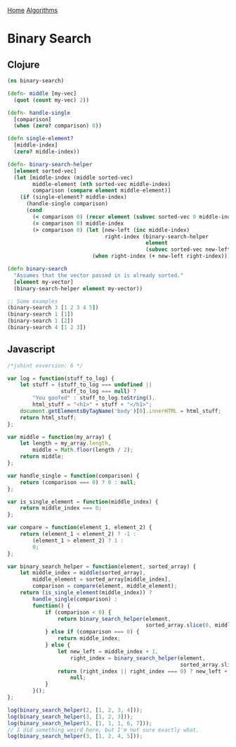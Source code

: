 [[../index.org][Home]]
[[./index.org][Algorithms]]

* Binary Search
** Clojure
#+BEGIN_SRC clojure
  (ns binary-search)

  (defn- middle [my-vec]
    (quot (count my-vec) 2))

  (defn- handle-single
    [comparison]
    (when (zero? comparison) 0))

  (defn single-element?
    [middle-index]
    (zero? middle-index))

  (defn- binary-search-helper
    [element sorted-vec]
    (let [middle-index (middle sorted-vec)
          middle-element (nth sorted-vec middle-index)
          comparison (compare element middle-element)]
      (if (single-element? middle-index)
        (handle-single comparison)
        (cond
          (< comparison 0) (recur element (subvec sorted-vec 0 middle-index))
          (= comparison 0) middle-index
          (> comparison 0) (let [new-left (inc middle-index)
                                 right-index (binary-search-helper
                                              element
                                              (subvec sorted-vec new-left))]
                             (when right-index (+ new-left right-index)))))))

  (defn binary-search
    "Assumes that the vector passed in is already sorted."
    [element my-vector]
    (binary-search-helper element my-vector))

  ;; Some examples
  (binary-search 3 [1 2 3 4 5])
  (binary-search 1 [1])
  (binary-search 1 [2])
  (binary-search 4 [1 2 3])
#+END_SRC
** Javascript
#+BEGIN_SRC javascript
  /*jshint esversion: 6 */

  var log = function(stuff_to_log) {
      let stuff = (stuff_to_log === undefined ||
                   stuff_to_log === null) ?
          "You goofed" : stuff_to_log.toString(),
          html_stuff = "<h1>" + stuff + "</h1>";
      document.getElementsByTagName('body')[0].innerHTML = html_stuff;
      return html_stuff;
  };

  var middle = function(my_array) {
      let length = my_array.length,
          middle = Math.floor(length / 2);
      return middle;
  };

  var handle_single = function(comparison) {
      return (comparison === 0) ? 0 : null;
  };

  var is_single_element = function(middle_index) {
      return middle_index === 0;
  };

  var compare = function(element_1, element_2) {
      return (element_1 < element_2) ? -1 :
          (element_1 > element_2) ? 1 :
          0;
  };

  var binary_search_helper = function(element, sorted_array) {
      let middle_index = middle(sorted_array),
          middle_element = sorted_array[middle_index],
          comparison = compare(element, middle_element);
      return (is_single_element(middle_index)) ?
          handle_single(comparison) :
          function() {
              if (comparison < 0) {
                  return binary_search_helper(element,
                                              sorted_array.slice(0, middle_index));
              } else if (comparison === 0) {
                  return middle_index;
              } else {
                  let new_left = middle_index + 1,
                      right_index = binary_search_helper(element,
                                                         sorted_array.slice(new_left));
                  return (right_index || right_index === 0) ? new_left + right_index :
                      null;
              }
          }();
  };

  log(binary_search_helper(2, [1, 2, 3, 4]));
  log(binary_search_helper(3, [1, 2, 3]));
  log(binary_search_helper(3, [1, 1, 1, 6, 7]));
  // I did something weird here, but I'm not sure exactly what.
  log(binary_search_helper(3, [1, 2, 4, 5]));
#+END_SRC
